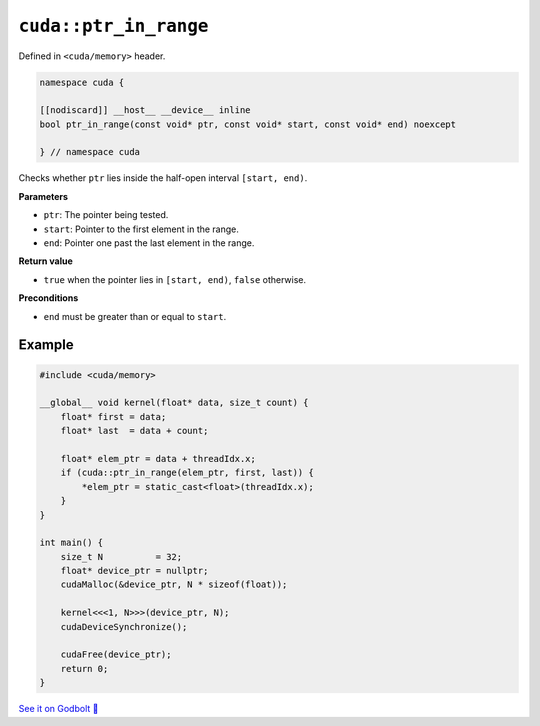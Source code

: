 .. _libcudacxx-extended-api-memory-ptr_in_range:

``cuda::ptr_in_range``
======================

Defined in ``<cuda/memory>`` header.

.. code:: cuda

   namespace cuda {

   [[nodiscard]] __host__ __device__ inline
   bool ptr_in_range(const void* ptr, const void* start, const void* end) noexcept

   } // namespace cuda

Checks whether ``ptr`` lies inside the half-open interval ``[start, end)``.

**Parameters**

- ``ptr``: The pointer being tested.
- ``start``: Pointer to the first element in the range.
- ``end``: Pointer one past the last element in the range.

**Return value**

- ``true`` when the pointer lies in ``[start, end)``, ``false`` otherwise.

**Preconditions**

- ``end`` must be greater than or equal to ``start``.

Example
-------

.. code:: cuda

    #include <cuda/memory>

    __global__ void kernel(float* data, size_t count) {
        float* first = data;
        float* last  = data + count;

        float* elem_ptr = data + threadIdx.x;
        if (cuda::ptr_in_range(elem_ptr, first, last)) {
            *elem_ptr = static_cast<float>(threadIdx.x);
        }
    }

    int main() {
        size_t N          = 32;
        float* device_ptr = nullptr;
        cudaMalloc(&device_ptr, N * sizeof(float));

        kernel<<<1, N>>>(device_ptr, N);
        cudaDeviceSynchronize();

        cudaFree(device_ptr);
        return 0;
    }

`See it on Godbolt 🔗 <https://godbolt.org/z/6Ybevcr5e>`_

